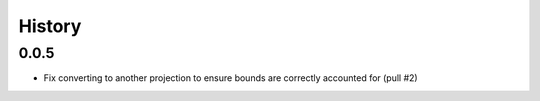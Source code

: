 History
=======

0.0.5
-----
- Fix converting to another projection to ensure bounds are correctly accounted for (pull #2)
